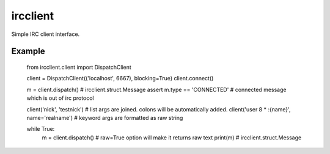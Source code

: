 ircclient
~~~~~~~~~

Simple IRC client interface.


Example
-------

	from ircclient.client import DispatchClient

	client = DispatchClient(('localhost', 6667), blocking=True)
	client.connect()

	m = client.dispatch()  # ircclient.struct.Message
	assert m.type == 'CONNECTED'  # connected message which is out of irc protocol

	client('nick', 'testnick')  # list args are joined. colons will be automatically added.
	client('user 8 * :{name}', name='realname')  # keyword args are formatted as raw string

	while True:
		m = client.dispatch()  # raw=True option will make it returns raw text
		print(m)  # ircclient.struct.Message


